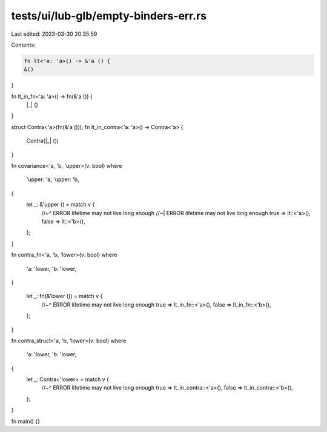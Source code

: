 tests/ui/lub-glb/empty-binders-err.rs
=====================================

Last edited: 2023-03-30 20:35:59

Contents:

.. code-block:: rs

    fn lt<'a: 'a>() -> &'a () {
    &()
}

fn lt_in_fn<'a: 'a>() -> fn(&'a ()) {
    |_| ()
}

struct Contra<'a>(fn(&'a ()));
fn lt_in_contra<'a: 'a>() -> Contra<'a> {
    Contra(|_| ())
}

fn covariance<'a, 'b, 'upper>(v: bool)
where
    'upper: 'a,
    'upper: 'b,

{
    let _: &'upper () = match v {
        //~^ ERROR lifetime may not live long enough
        //~| ERROR lifetime may not live long enough
        true => lt::<'a>(),
        false => lt::<'b>(),
    };
}

fn contra_fn<'a, 'b, 'lower>(v: bool)
where
    'a: 'lower,
    'b: 'lower,

{

    let _: fn(&'lower ()) = match v {
        //~^ ERROR lifetime may not live long enough
        true => lt_in_fn::<'a>(),
        false => lt_in_fn::<'b>(),
    };
}

fn contra_struct<'a, 'b, 'lower>(v: bool)
where
    'a: 'lower,
    'b: 'lower,

{
    let _: Contra<'lower> = match v {
        //~^ ERROR lifetime may not live long enough
        true => lt_in_contra::<'a>(),
        false => lt_in_contra::<'b>(),
    };
}

fn main() {}


